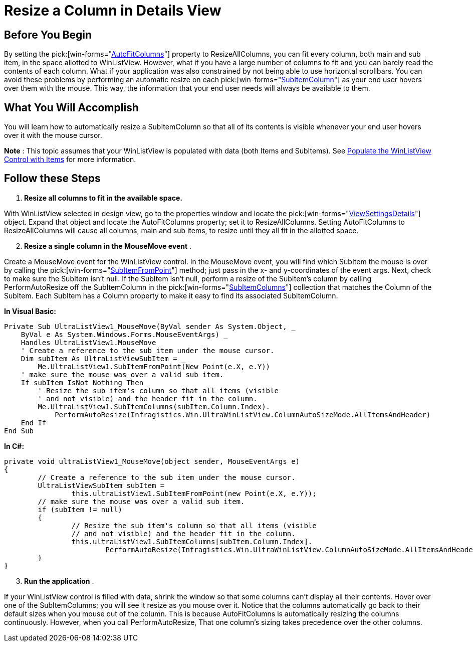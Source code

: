 ﻿////

|metadata|
{
    "name": "winlistview-resize-a-column-in-details-view",
    "controlName": ["WinListView"],
    "tags": ["How Do I"],
    "guid": "{934EAFFB-A60D-4671-8481-02E1049166BB}",  
    "buildFlags": [],
    "createdOn": "0001-01-01T00:00:00Z"
}
|metadata|
////

= Resize a Column in Details View

== Before You Begin

By setting the  pick:[win-forms="link:{ApiPlatform}win.ultrawinlistview{ApiVersion}~infragistics.win.ultrawinlistview.ultralistviewdetailssettings~autofitcolumns.html[AutoFitColumns]"]  property to ResizeAllColumns, you can fit every column, both main and sub item, in the space allotted to WinListView. However, what if you have a large number of columns to fit and you can barely read the contents of each column. What if your application was also constrained by not being able to use horizontal scrollbars. You can avoid these problems by performing an automatic resize on each  pick:[win-forms="link:{ApiPlatform}win.ultrawinlistview{ApiVersion}~infragistics.win.ultrawinlistview.ultralistviewsubitemcolumn.html[SubItemColumn]"]  as your end user hovers over them with the mouse. This way, the information that your end user needs will always be available to them.

== What You Will Accomplish

You will learn how to automatically resize a SubItemColumn so that all of its contents is visible whenever your end user hovers over it with the mouse cursor.

*Note* : This topic assumes that your WinListView is populated with data (both Items and SubItems). See link:winlistview-populate-the-winlistview-control-with-items-clr2.html[Populate the WinListView Control with Items] for more information.

== Follow these Steps

[start=1]
. *Resize all columns to fit in the available space.*

With WinListView selected in design view, go to the properties window and locate the  pick:[win-forms="link:{ApiPlatform}win.ultrawinlistview{ApiVersion}~infragistics.win.ultrawinlistview.ultralistviewdetailssettings.html[ViewSettingsDetails]"]  object. Expand that object and locate the AutoFitColumns property; set it to ResizeAllColumns. Setting AutoFitColumns to ResizeAllColumns will cause all columns, main and sub items, to resize until they all fit in the allotted space.
[start=2]
. *Resize a single column in the MouseMove event* .

Create a MouseMove event for the WinListView control. In the MouseMove event, you will find which SubItem the mouse is over by calling the  pick:[win-forms="link:{ApiPlatform}win.ultrawinlistview{ApiVersion}~infragistics.win.ultrawinlistview.ultralistview~subitemfrompoint.html[SubItemFromPoint]"]  method; just pass in the x- and y-coordinates of the event args. Next, check to make sure the SubItem isn't null. If the SubItem isn't null, perform a resize of the SubItem's column by calling PerformAutoResize off the SubItemColumn in the  pick:[win-forms="link:{ApiPlatform}win.ultrawinlistview{ApiVersion}~infragistics.win.ultrawinlistview.ultralistviewsubitemcolumnscollection.html[SubItemColumns]"]  collection that matches the Column of the SubItem. Each SubItem has a Column property to make it easy to find its associated SubItemColumn.

*In Visual Basic:*

----
Private Sub UltraListView1_MouseMove(ByVal sender As System.Object, _
    ByVal e As System.Windows.Forms.MouseEventArgs) _
    Handles UltraListView1.MouseMove
    ' Create a reference to the sub item under the mouse cursor.
    Dim subItem As UltraListViewSubItem = _
        Me.UltraListView1.SubItemFromPoint(New Point(e.X, e.Y))
    ' make sure the mouse was over a valid sub item.
    If subItem IsNot Nothing Then
        ' Resize the sub item's column so that all items (visible
        ' and not visible) and the header fit in the column.
        Me.UltraListView1.SubItemColumns(subItem.Column.Index). _
            PerformAutoResize(Infragistics.Win.UltraWinListView.ColumnAutoSizeMode.AllItemsAndHeader)
    End If
End Sub
----

*In C#:*

----
private void ultraListView1_MouseMove(object sender, MouseEventArgs e)
{
	// Create a reference to the sub item under the mouse cursor.
	UltraListViewSubItem subItem = 
		this.ultraListView1.SubItemFromPoint(new Point(e.X, e.Y));
	// make sure the mouse was over a valid sub item.
	if (subItem != null)
	{
		// Resize the sub item's column so that all items (visible
		// and not visible) and the header fit in the column.
		this.ultraListView1.SubItemColumns[subItem.Column.Index].
			PerformAutoResize(Infragistics.Win.UltraWinListView.ColumnAutoSizeMode.AllItemsAndHeader);
	}
}
----

[start=3]
. *Run the application* .

If your WinListView control is filled with data, shrink the window so that some columns can't display all their contents. Hover over one of the SubItemColumns; you will see it resize as you mouse over it. Notice that the columns automatically go back to their default sizes when you mouse out of the column. This is because AutoFitColumns is automatically resizing the columns continuously. However, when you call PerformAutoResize, That one column's sizing takes precedence over the other columns.